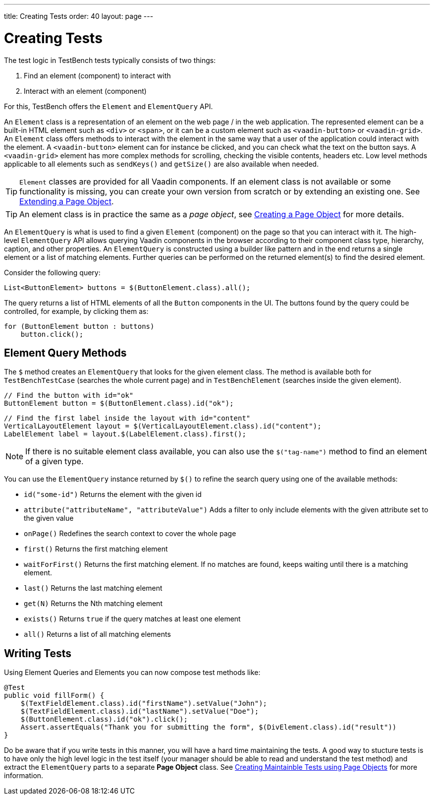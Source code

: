---
title: Creating Tests
order: 40
layout: page
---

[[testbench.creatingtests]]
= Creating Tests

The test logic in TestBench tests typically consists of two things:

1. Find an element (component) to interact with
2. Interact with an element (component)

For this, TestBench offers the `Element` and `ElementQuery` API.

An `Element` class is a representation of an element on the web page / in the web application. The represented element can be a built-in HTML element such as `<div>` or `<span>`, or it can be a custom element such as `<vaadin-button>` or `<vaadin-grid>`. An `Element` class offers methods to interact with the element in the same way that a user of the application could interact with the element. A `<vaadin-button>` element can for instance be clicked, and you can check what the text on the button says. A `<vaadin-grid>` element has more complex methods for scrolling, checking the visible contents, headers etc. Low level methods applicable to all elements such as `sendKeys()` and `getSize()` are also available when needed.

[TIP]
`Element` classes are provided for all Vaadin components. If an element class is not available or some functionality is missing, you can create your own version from scratch or by extending an existing one. See <<maintainable-tests-using-page-objects#testbench.maintainable.pageobject.extending,Extending a Page Object>>.

[TIP]
An element class is in practice the same as a __page object__, see <<maintainable-tests-using-page-objects#testbench.maintainable.pageobject.defining,Creating a Page Object>> for more details.

An `ElementQuery` is what is used to find a given `Element` (component) on the page so that you can interact with it. The high-level `ElementQuery` API allows querying Vaadin components in the browser according to their component class type, hierarchy, caption, and other properties. An `ElementQuery` is constructed using a builder like pattern and in the end returns a single element or a list of matching elements. Further queries can be performed on the returned element(s) to find the desired element.

Consider the following query:

[source,java]
----
List<ButtonElement> buttons = $(ButtonElement.class).all();
----

The query returns a list of HTML elements of all the `Button` components in the UI. The buttons found by the query could be controlled, for example, by clicking them as:

[source,java]
----
for (ButtonElement button : buttons)
    button.click();
----

[[testbench.creatingtests.elementquerymethods]]
== Element Query Methods

The `$` method creates an `ElementQuery` that looks for the given element class. The method is available both for `TestBenchTestCase` (searches the whole current page) and in `TestBenchElement` (searches inside the given element).

[source,java]
----
// Find the button with id="ok"
ButtonElement button = $(ButtonElement.class).id("ok");
----

[source,java]
----
// Find the first label inside the layout with id="content"
VerticalLayoutElement layout = $(VerticalLayoutElement.class).id("content");
LabelElement label = layout.$(LabelElement.class).first();
----

[NOTE]
If there is no suitable element class available, you can also use the `$("tag-name")` method to find an element of a given type.

You can use the `ElementQuery` instance returned by `$()` to refine the search query using one of the available methods:

* `id("some-id")` Returns the element with the given id
* `attribute("attributeName", "attributeValue")` Adds a filter to only include elements with the given attribute set to the given value
* `onPage()` Redefines the search context to cover the whole page
* `first()` Returns the first matching element
* `waitForFirst()` Returns the first matching element. If no matches are found, keeps waiting until there is a matching element.
* `last()` Returns the last matching element
* `get(N)` Returns the Nth matching element
* `exists()` Returns `true` if the query matches at least one element
* `all()` Returns a list of all matching elements

[[testbench.creatingtests.tests]]
== Writing Tests

Using Element Queries and Elements you can now compose test methods like:

[source,java]
----
@Test
public void fillForm() {
    $(TextFieldElement.class).id("firstName").setValue("John");
    $(TextFieldElement.class).id("lastName").setValue("Doe");
    $(ButtonElement.class).id("ok").click();
    Assert.assertEquals("Thank you for submitting the form", $(DivElement.class).id("result"))
}
----

Do be aware that if you write tests in this manner, you will have a hard time maintaining the tests. A good way to stucture tests is to have only the high level logic in the test itself (your manager should be able to read and understand the test method) and extract the `ElementQuery` parts to a separate *Page Object* class. See <<maintainable-tests-using-page-objects.asciidoc#,Creating Maintainble Tests using Page Objects>> for more information.

